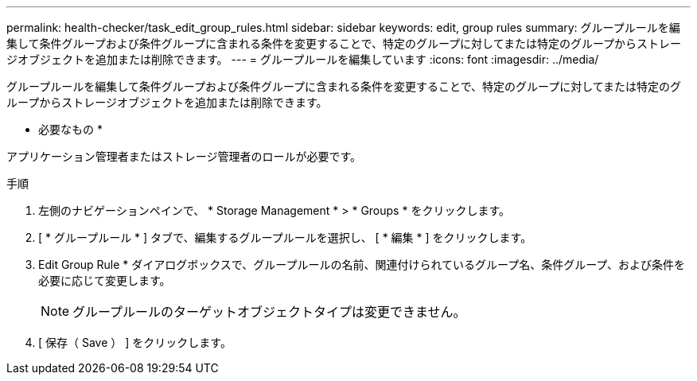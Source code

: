 ---
permalink: health-checker/task_edit_group_rules.html 
sidebar: sidebar 
keywords: edit, group rules 
summary: グループルールを編集して条件グループおよび条件グループに含まれる条件を変更することで、特定のグループに対してまたは特定のグループからストレージオブジェクトを追加または削除できます。 
---
= グループルールを編集しています
:icons: font
:imagesdir: ../media/


[role="lead"]
グループルールを編集して条件グループおよび条件グループに含まれる条件を変更することで、特定のグループに対してまたは特定のグループからストレージオブジェクトを追加または削除できます。

* 必要なもの *

アプリケーション管理者またはストレージ管理者のロールが必要です。

.手順
. 左側のナビゲーションペインで、 * Storage Management * > * Groups * をクリックします。
. [ * グループルール * ] タブで、編集するグループルールを選択し、 [ * 編集 * ] をクリックします。
. Edit Group Rule * ダイアログボックスで、グループルールの名前、関連付けられているグループ名、条件グループ、および条件を必要に応じて変更します。
+
[NOTE]
====
グループルールのターゲットオブジェクトタイプは変更できません。

====
. [ 保存（ Save ） ] をクリックします。

